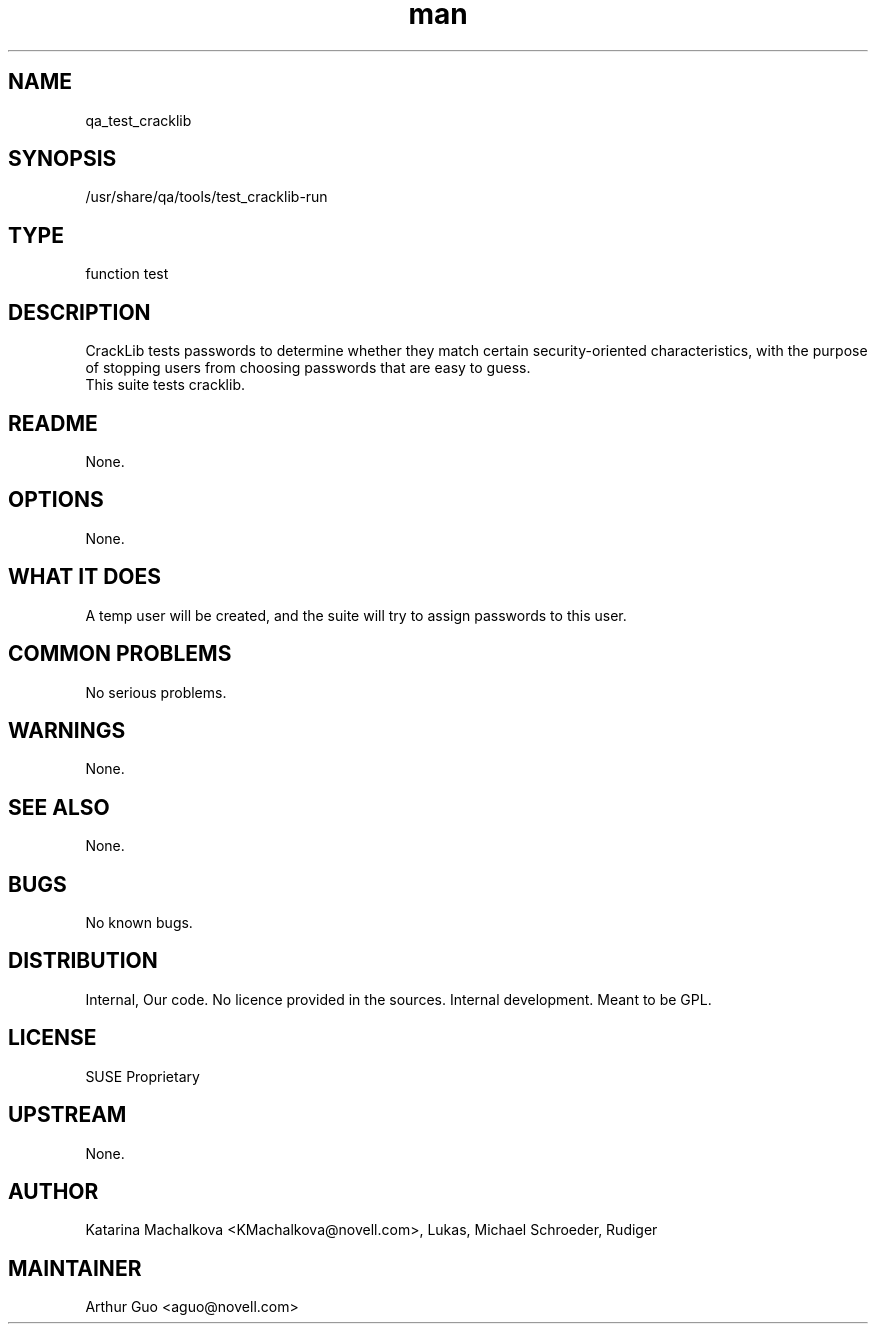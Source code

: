 ." Manpage for qa_test_cracklib.
." Contact David Mulder <dmulder@novell.com> to correct errors or typos.
.TH man 8 "21 Oct 2011" "1.0" "qa_test_cracklib man page"
.SH NAME
qa_test_cracklib
.SH SYNOPSIS
/usr/share/qa/tools/test_cracklib-run
.SH TYPE
function test
.SH DESCRIPTION
CrackLib tests passwords to determine whether they match certain security-oriented characteristics, with the purpose of stopping users from choosing passwords that are easy to guess.
.br
This suite tests cracklib.
.SH README
None.
.SH OPTIONS
None.
.SH WHAT IT DOES
A temp user will be created, and the suite will try to assign passwords to this user.
.SH COMMON PROBLEMS
No serious problems.
.SH WARNINGS
None.
.SH SEE ALSO
None.
.SH BUGS
No known bugs.
.SH DISTRIBUTION
Internal, Our code. No licence provided in the sources. Internal development. Meant to be GPL.
.SH LICENSE
SUSE Proprietary
.SH UPSTREAM
None.
.SH AUTHOR
Katarina Machalkova <KMachalkova@novell.com>, Lukas, Michael Schroeder, Rudiger
.SH MAINTAINER
Arthur Guo <aguo@novell.com>

